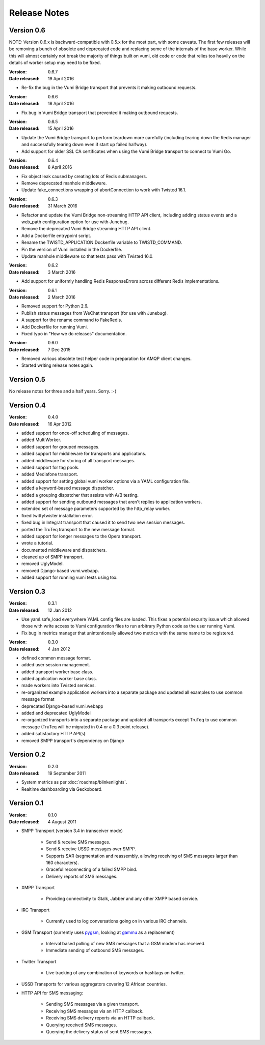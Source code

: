Release Notes
=============

Version 0.6
-----------

NOTE: Version 0.6.x is backward-compatible with 0.5.x for the most part, with
some caveats. The first few releases will be removing a bunch of obsolete and
deprecated code and replacing some of the internals of the base worker. While
this will almost certainly not break the majority of things built on vumi, old
code or code that relies too heavily on the details of worker setup may need to
be fixed.

:Version: 0.6.7
:Date released: 19 April 2016

* Re-fix the bug in the Vumi Bridge transport that prevents it making outbound
  requests.

:Version: 0.6.6
:Date released: 18 April 2016

* Fix bug in Vumi Bridge transport that prevented it making outbound requests.

:Version: 0.6.5
:Date released: 15 April 2016

* Update the Vumi Bridge transport to perform teardown more carefully (including
  tearing down the Redis manager and successfully tearing down even if start up
  failed halfway).
* Add support for older SSL CA certificates when using the Vumi Bridge
  transport to connect to Vumi Go.

:Version: 0.6.4
:Date released: 8 April 2016

* Fix object leak caused by creating lots of Redis submanagers.
* Remove deprecated manhole middleware.
* Update fake_connections wrapping of abortConnection to work with Twisted
  16.1.

:Version: 0.6.3
:Date released: 31 March 2016

* Refactor and update the Vumi Bridge non-streaming HTTP API client, including
  adding status events and a web_path configuration option for use with Junebug.
* Remove the deprecated Vumi Bridge streaming HTTP API client.
* Add a Dockerfile entrypoint script.
* Rename the TWISTD_APPLICATION Dockerfile variable to TWISTD_COMMAND.
* Pin the version of Vumi installed in the Dockerfile.
* Update manhole middleware so that tests pass with Twisted 16.0.

:Version: 0.6.2
:Date released: 3 March 2016

* Add support for uniformly handling Redis ResponseErrors across different
  Redis implementations.

:Version: 0.6.1
:Date released: 2 March 2016

* Removed support for Python 2.6.
* Publish status messages from WeChat transport (for use with Junebug).
* A support for the rename command to FakeRedis.
* Add Dockerfile for running Vumi.
* Fixed typo in "How we do releases" documentation.

:Version: 0.6.0
:Date released: 7 Dec 2015

* Removed various obsolete test helper code in preparation for AMQP client
  changes.
* Started writing release notes again.

Version 0.5
-----------

No release notes for three and a half years. Sorry. :-(

Version 0.4
-----------

:Version: 0.4.0
:Date released: 16 Apr 2012

* added support for once-off scheduling of messages.
* added MultiWorker.
* added support for grouped messages.
* added support for middleware for transports and applicatons.
* added middleware for storing of all transport messages.
* added support for tag pools.
* added Mediafone transport.
* added support for setting global vumi worker options via a YAML
  configuration file.
* added a keyword-based message dispatcher.
* added a grouping dispatcher that assists with A/B testing.
* added support for sending outbound messages that aren't replies to
  application workers.
* extended set of message parameters supported by the http_relay worker.
* fixed twittytwister installation error.
* fixed bug in Integrat transport that caused it to send two new
  session messages.
* ported the TruTeq transport to the new message format.
* added support for longer messages to the Opera transport.
* wrote a tutorial.
* documented middleware and dispatchers.
* cleaned up of SMPP transport.
* removed UglyModel.
* removed Django-based vumi.webapp.
* added support for running vumi tests using tox.


Version 0.3
-----------

:Version: 0.3.1
:Date released: 12 Jan 2012

* Use yaml.safe_load everywhere YAML config files are loaded. This
  fixes a potential security issue which allowed those with write
  access to Vumi configuration files to run arbitrary Python code as
  the user running Vumi.
* Fix bug in metrics manager that unintentionally allowed two metrics
  with the same name to be registered.

:Version: 0.3.0
:Date released: 4 Jan 2012

* defined common message format.
* added user session management.
* added transport worker base class.
* added application worker base class.
* made workers into Twisted services.
* re-organized example application workers into a separate package and
  updated all examples to use common message format
* deprecated Django-based vumi.webapp
* added and deprecated UglyModel
* re-organized transports into a separate package and updated all
  transports except TruTeq to use common message (TruTeq will be
  migrated in 0.4 or a 0.3 point release).
* added satisfactory HTTP API(s)
* removed SMPP transport's dependency on Django


Version 0.2
-----------

:Version: 0.2.0
:Date released: 19 September 2011

* System metrics as per :doc:`roadmap/blinkenlights`.
* Realtime dashboarding via Geckoboard.


Version 0.1
-----------

:Version: 0.1.0
:Date released: 4 August 2011

* SMPP Transport (version 3.4 in transceiver mode)

    * Send & receive SMS messages.
    * Send & receive USSD messages over SMPP.
    * Supports SAR (segmentation and reassembly, allowing receiving of
      SMS messages larger than 160 characters).
    * Graceful reconnecting of a failed SMPP bind.
    * Delivery reports of SMS messages.

* XMPP Transport

    * Providing connectivity to Gtalk, Jabber and any other XMPP based
      service.

* IRC Transport

    * Currently used to log conversations going on in various IRC
      channels.

* GSM Transport (currently uses `pygsm
  <http://pypi.python.org/pypi/pygsm>`_, looking at `gammu
  <http://wammu.eu>`_ as a replacement)

    * Interval based polling of new SMS messages that a GSM modem has
      received.
    * Immediate sending of outbound SMS messages.

* Twitter Transport

    * Live tracking of any combination of keywords or hashtags on
      twitter.

* USSD Transports for various aggregators covering 12 African
  countries.
* HTTP API for SMS messaging:

    * Sending SMS messages via a given transport.
    * Receiving SMS messages via an HTTP callback.
    * Receiving SMS delivery reports via an HTTP callback.
    * Querying received SMS messages.
    * Querying the delivery status of sent SMS messages.

